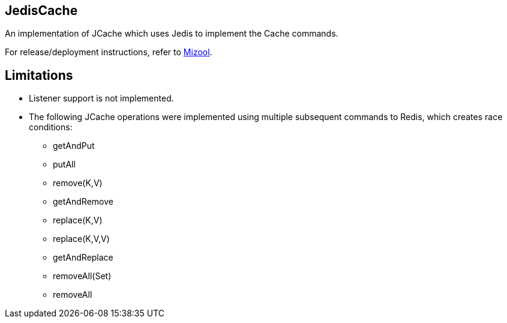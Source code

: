 == JedisCache
An implementation of JCache which uses Jedis to implement the Cache commands.

For release/deployment instructions, refer to https://github.com/mizool/mizool/[Mizool].

== Limitations
* Listener support is not implemented.
* The following JCache operations were implemented using multiple subsequent commands to Redis, which creates race conditions:
** getAndPut
** putAll
** remove(K,V)
** getAndRemove
** replace(K,V)
** replace(K,V,V)
** getAndReplace
** removeAll(Set)
** removeAll
